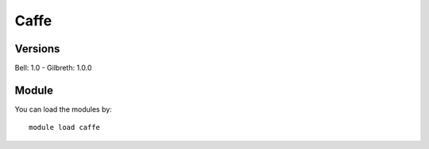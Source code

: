 .. _backbone-label:

Caffe
==============================

Versions
~~~~~~~~
Bell: 1.0
- Gilbreth: 1.0.0

Module
~~~~~~~~
You can load the modules by::

    module load caffe

